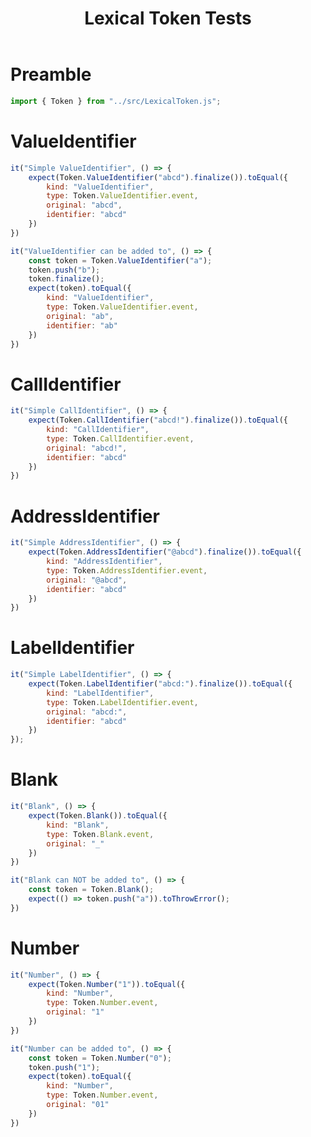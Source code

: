 #+TITLE: Lexical Token Tests
#+PROPERTY: header-args    :comments both :tangle ../test/LexicalToken.test.js

* Preamble

#+begin_src js
import { Token } from "../src/LexicalToken.js";
#+end_src

* ValueIdentifier

#+begin_src js
it("Simple ValueIdentifier", () => {
    expect(Token.ValueIdentifier("abcd").finalize()).toEqual({
        kind: "ValueIdentifier",
        type: Token.ValueIdentifier.event,
        original: "abcd",
        identifier: "abcd"
    })
})

it("ValueIdentifier can be added to", () => {
    const token = Token.ValueIdentifier("a");
    token.push("b");
    token.finalize();
    expect(token).toEqual({
        kind: "ValueIdentifier",
        type: Token.ValueIdentifier.event,
        original: "ab",
        identifier: "ab"
    })
})
#+end_src
* CallIdentifier

#+begin_src js
it("Simple CallIdentifier", () => {
    expect(Token.CallIdentifier("abcd!").finalize()).toEqual({
        kind: "CallIdentifier",
        type: Token.CallIdentifier.event,
        original: "abcd!",
        identifier: "abcd"
    })
})
#+end_src

* AddressIdentifier

#+begin_src js
it("Simple AddressIdentifier", () => {
    expect(Token.AddressIdentifier("@abcd").finalize()).toEqual({
        kind: "AddressIdentifier",
        type: Token.AddressIdentifier.event,
        original: "@abcd",
        identifier: "abcd"
    })
})
#+end_src

* LabelIdentifier

#+begin_src js
it("Simple LabelIdentifier", () => {
    expect(Token.LabelIdentifier("abcd:").finalize()).toEqual({
        kind: "LabelIdentifier",
        type: Token.LabelIdentifier.event,
        original: "abcd:",
        identifier: "abcd"
    })
});
#+end_src
* Blank

#+begin_src js
it("Blank", () => {
    expect(Token.Blank()).toEqual({
        kind: "Blank",
        type: Token.Blank.event,
        original: "_"
    })
})

it("Blank can NOT be added to", () => {
    const token = Token.Blank();
    expect(() => token.push("a")).toThrowError();
})
#+end_src
* Number

#+begin_src js
it("Number", () => {
    expect(Token.Number("1")).toEqual({
        kind: "Number",
        type: Token.Number.event,
        original: "1"
    })
})

it("Number can be added to", () => {
    const token = Token.Number("0");
    token.push("1");
    expect(token).toEqual({
        kind: "Number",
        type: Token.Number.event,
        original: "01"
    })
})
#+end_src
